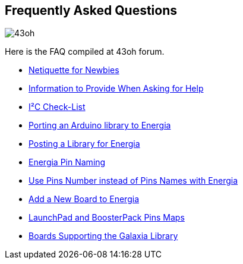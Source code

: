 == Frequently Asked Questions ==

image::/guide/img/43oh.png[43oh]

Here is the FAQ compiled at 43oh forum.

- https://forum.43oh.com/topic/10199-netiquette-for-newbies/[Netiquette for Newbies]
- https://forum.43oh.com/topic/4824-what-information-to-provide-when-asking-for-help/[Information to Provide When Asking for Help]
- https://forum.43oh.com/topic/11198-i%C2%B2c-check-list/[I²C Check-List]
- https://forum.43oh.com/topic/7511-howto-porting-libraries-some-help-needed/[Porting an Arduino library to Energia]
- https://forum.43oh.com/topic/6944-posting-a-library-for-energia/[Posting a Library for Energia]
- http://energia.nu/pin-maps/[Energia Pin Naming]
- http://energia.nu/pin-maps/[Use Pins Number instead of Pins Names with Energia]
- https://forum.43oh.com/topic/10444-is-it-better-to-change-header-or-remap-gpio-in-my-sketch/[Add a New Board to Energia]
- https://embeddedcomputing.weebly.com/launchpads-and-boosterpacks-pins-maps.html[LaunchPad and BoosterPack Pins Maps]
- https://github.com/rei-vilo/Galaxia_Library[Boards Supporting the Galaxia Library﻿]
